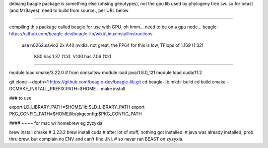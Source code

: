 debiang baagle package is something else (phsing genotypes), not the gpu lib used by phylogeny tree sw.
so for beast (and MrBayes), need to build from source., per URL below

####

compiling this package called beagle for use with GPU.
oh hmm... need to be on a gpu node...
beagle: https://github.com/beagle-dev/beagle-lib/wiki/LinuxInstallInstructions


  use n0262.savio3
  2x A40 nvidia.  not great, the FP64 for this is low, TFlops of 1.169 (1:32)
     K80  has 1.37 (1:3).
     V100 has 7.06 (1:2)

####



module load cmake/3.22.0    # from consultsw
module load java/1.8.0_121
module load cuda/11.2


git clone --depth=1 https://github.com/beagle-dev/beagle-lib.git
cd beagle-lib
mkdir build
cd build
cmake -DCMAKE_INSTALL_PREFIX:PATH=$HOME ..
make install


### to use

export LD_LIBRARY_PATH=$HOME/lib:$LD_LIBRARY_PATH
export PKG_CONFIG_PATH=$HOME/lib/pkgconfig:$PKG_CONFIG_PATH


#### ~~~~ for mac w/ homebrew  eg zyzyxia 

brew install cmake  # 3.23.2
brew install cuda   # after lot of stuff, nothing got installed.
# java was already installed, prob thru brew, but complain no ENV and can't find JNI.
# so never ran BEAST on zyzyxia.
